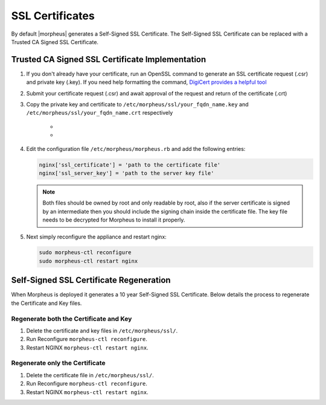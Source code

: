 SSL Certificates
----------------

By default |morpheus| generates a Self-Signed SSL Certificate. The Self-Signed SSL Certificate can be replaced with a Trusted CA Signed SSL Certificate.

Trusted CA Signed SSL Certificate Implementation
^^^^^^^^^^^^^^^^^^^^^^^^^^^^^^^^^^^^^^^^^^^^^^^^

#. If you don't already have your certificate, run an OpenSSL command to generate an SSL certificate request (.csr) and private key (.key). If you need help formatting the command, `DigiCert provides a helpful tool <https://www.digicert.com/easy-csr/openssl.htm>`_

#. Submit your certificate request (.csr) and await approval of the request and return of the certificate (.crt)

#. Copy the private key and certificate to ``/etc/morpheus/ssl/your_fqdn_name.key`` and ``/etc/morpheus/ssl/your_fqdn_name.crt`` respectively

    - .. toggle-header:: :header: **Extracting Certificates in PFX Format**

       .. code-block:: bash

         # Extract the private key
         openssl pkcs12 -in example.pfx -nocerts -nodes -out priv.key
         # Extract the public key
         openssl pkcs12 -in example.pfx -clcerts -nokeys -out pub.crt
         # Extract the CA cert chain
         openssl pkcs12 -in example.pfx -cacerts -nokeys -chain -out ca.crt

    - .. toggle-header:: :header: **Extracting Certificates in PEM Format**

       .. code-block:: bash

         # Extract the private key
         openssl x509 -outform der -in your-cert.pem -out your-cert.key
         # Extract the public key
         openssl x509 -outform der -in your-cert.pem -out your-cert.key

#. Edit the configuration file ``/etc/morpheus/morpheus.rb`` and add the following entries:

   .. code-block:: bash

    nginx['ssl_certificate'] = 'path to the certificate file'
    nginx['ssl_server_key'] = 'path to the server key file'

   .. NOTE:: Both files should be owned by root and only readable by root, also if the server certificate is signed by an intermediate then you should include the signing chain inside the certificate file. The key file needs to be decrypted for Morpheus to install it properly.

#. Next simply reconfigure the appliance and restart nginx:

   .. code-block:: bash

    sudo morpheus-ctl reconfigure
    sudo morpheus-ctl restart nginx

Self-Signed SSL Certificate Regeneration
^^^^^^^^^^^^^^^^^^^^^^^^^^^^^^^^^^^^^^^^

When Morpheus is deployed it generates a 10 year Self-Signed SSL Certificate.  Below details the process to regenerate the Certificate and Key files.

Regenerate both the Certificate and Key
```````````````````````````````````````

#. Delete the certificate and key files in ``/etc/morpheus/ssl/``.
#. Run Reconfigure ``morpheus-ctl reconfigure``.
#. Restart NGINX ``morpheus-ctl restart nginx``.

Regenerate only the Certificate
```````````````````````````````

#. Delete the certificate file in ``/etc/morpheus/ssl/``.
#. Run Reconfigure ``morpheus-ctl reconfigure``.
#. Restart NGINX ``morpheus-ctl restart nginx``.
